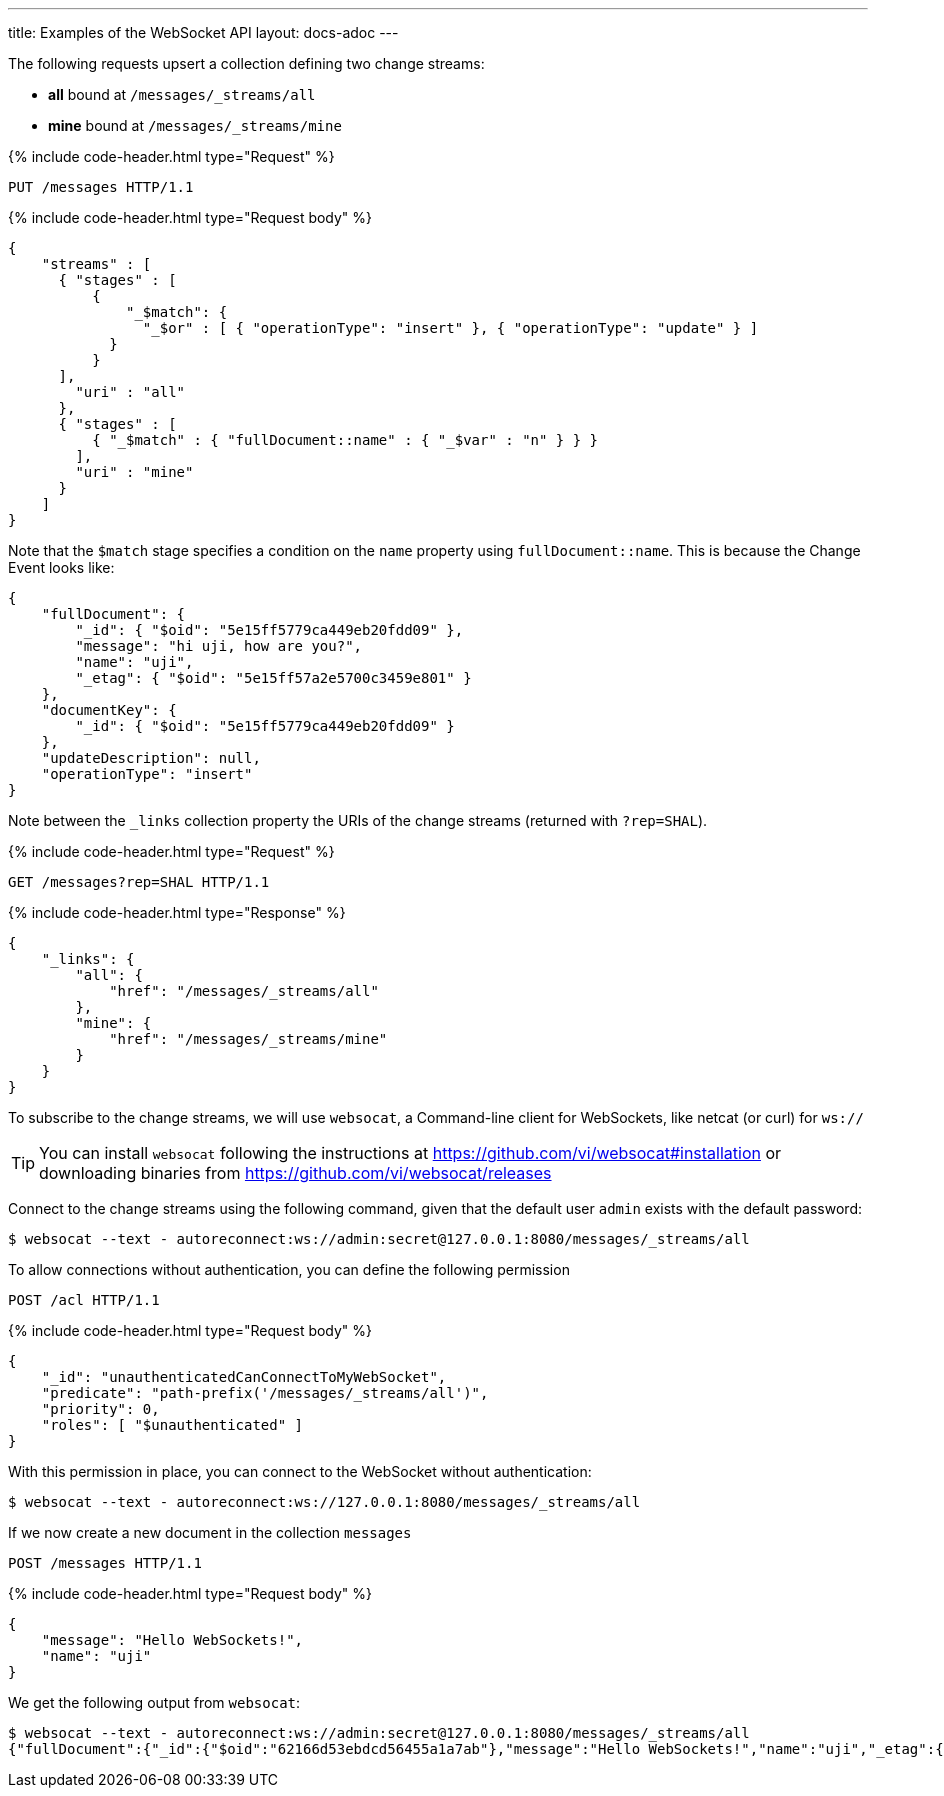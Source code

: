 ---
title: Examples of the WebSocket API
layout: docs-adoc
---

:page-liquid:

The following requests upsert a collection defining two change streams:

- *all* bound at `/messages/_streams/all`
- *mine* bound at `/messages/_streams/mine`

++++
{% include code-header.html type="Request" %}
++++

[source,http]
PUT /messages HTTP/1.1

++++
{% include code-header.html type="Request body" %}
++++
[source,json]
----
{
    "streams" : [
      { "stages" : [
          {
              "_$match": {
                "_$or" : [ { "operationType": "insert" }, { "operationType": "update" } ]
            }
          }
      ],
        "uri" : "all"
      },
      { "stages" : [
          { "_$match" : { "fullDocument::name" : { "_$var" : "n" } } }
        ],
        "uri" : "mine"
      }
    ]
}
----

Note that the `$match` stage specifies a condition on the `name` property using `fullDocument::name`.
This is because the Change Event looks like:

[source,json]
----
{
    "fullDocument": {
        "_id": { "$oid": "5e15ff5779ca449eb20fdd09" },
        "message": "hi uji, how are you?",
        "name": "uji",
        "_etag": { "$oid": "5e15ff57a2e5700c3459e801" }
    },
    "documentKey": {
        "_id": { "$oid": "5e15ff5779ca449eb20fdd09" }
    },
    "updateDescription": null,
    "operationType": "insert"
}
----

Note between the `_links` collection property the URIs of the
change streams (returned with `?rep=SHAL`).

++++
{% include code-header.html type="Request" %}
++++

[source,http]
GET /messages?rep=SHAL HTTP/1.1

++++
{% include code-header.html type="Response" %}
++++

[source,json]
----
{
    "_links": {
        "all": {
            "href": "/messages/_streams/all"
        },
        "mine": {
            "href": "/messages/_streams/mine"
        }
    }
}
----

To subscribe to the change streams, we will use `websocat`, a Command-line client for WebSockets, like netcat (or curl) for `ws://`

TIP: You can install `websocat` following the instructions at link:https://github.com/vi/websocat#installation[] or downloading binaries from link:https://github.com/vi/websocat/releases[]

Connect to the change streams using the following command, given that the default user `admin` exists with the default password:

[source,bash]
$ websocat --text - autoreconnect:ws://admin:secret@127.0.0.1:8080/messages/_streams/all


To allow connections without authentication, you can define the following permission

[source,http]
POST /acl HTTP/1.1

++++
{% include code-header.html type="Request body" %}
++++
[source,json]


[source,json]
----
{
    "_id": "unauthenticatedCanConnectToMyWebSocket",
    "predicate": "path-prefix('/messages/_streams/all')",
    "priority": 0,
    "roles": [ "$unauthenticated" ]
}
----

With this permission in place, you can connect to the WebSocket without authentication:

[source,bash]
$ websocat --text - autoreconnect:ws://127.0.0.1:8080/messages/_streams/all

If we now create a new document in the collection `messages`

[source,http]
POST /messages HTTP/1.1

++++
{% include code-header.html type="Request body" %}
++++
[source,json]


[source,json]
----
{
    "message": "Hello WebSockets!",
    "name": "uji"
}
----

We get the following output from `websocat`:

[source,bash]
----
$ websocat --text - autoreconnect:ws://admin:secret@127.0.0.1:8080/messages/_streams/all
{"fullDocument":{"_id":{"$oid":"62166d53ebdcd56455a1a7ab"},"message":"Hello WebSockets!","name":"uji","_etag":{"$oid":"62166d53ebdcd56455a1a7aa"}},"documentKey":{"_id":{"$oid":"62166d53ebdcd56455a1a7ab"}},"operationType":"insert"}
----